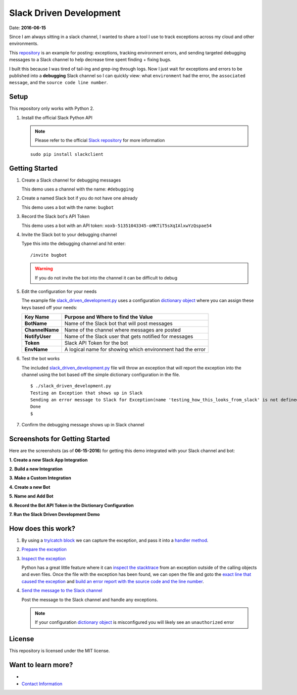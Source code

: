 ========================
Slack Driven Development
========================
Date: **2016-06-15**

Since I am always sitting in a slack channel, I wanted to share a tool I use to track exceptions across my cloud and other environments.

This repository_ is an example for posting: exceptions, tracking environment errors, and sending targeted debugging messages to a Slack channel to help decrease time spent finding + fixing bugs.

I built this because I was tired of tail-ing and grep-ing through logs. Now I just wait for exceptions and errors to be published into a **debugging** Slack channel so I can quickly view: what ``environment`` had the error, the ``associated message``, and the ``source code line number``.

.. _repository: https://github.com/jay-johnson/slack-driven-development
.. role:: bash(code)
         :language: bash

Setup
-----

This repository only works with Python 2.

1. Install the official Slack Python API 

   .. note:: Please refer to the official `Slack repository`_ for more information

   ::

        sudo pip install slackclient

.. _Slack repository: https://github.com/slackhq/python-slackclient

Getting Started
---------------

#. Create a Slack channel for debugging messages

   This demo uses a channel with the name: ``#debugging``

#. Create a named Slack bot if you do not have one already

   This demo uses a bot with the name: ``bugbot``

#. Record the Slack bot's API Token

   This demo uses a bot with an API token: ``xoxb-51351043345-oHKTiT5sXqIAlxwYzQspae54``
    
#. Invite the Slack bot to your debugging channel

   Type this into the debugging channel and hit enter: 
    
   ::
        
        /invite bugbot

   .. warning:: If you do not invite the bot into the channel it can be difficult to debug

#. Edit the configuration for your needs

   The example file slack_driven_development.py_ uses a configuration `dictionary object`_ where you can assign these keys based off your needs:

   +-----------------+------------------------------------------------------------+
   | Key Name        | Purpose and Where to find the Value                        |
   +=================+============================================================+
   | **BotName**     | Name of the Slack bot that will post messages              |
   +-----------------+------------------------------------------------------------+
   | **ChannelName** | Name of the channel where messages are posted              |
   +-----------------+------------------------------------------------------------+
   | **NotifyUser**  | Name of the Slack user that gets notified for messages     |
   +-----------------+------------------------------------------------------------+
   | **Token**       | Slack API Token for the bot                                |
   +-----------------+------------------------------------------------------------+
   | **EnvName**     | A logical name for showing which environment had the error |
   +-----------------+------------------------------------------------------------+

#. Test the bot works

   The included slack_driven_development.py_ file will throw an exception that will report the exception into the channel using the bot based off the simple dictionary configuration in the file.

   ::

        $ ./slack_driven_development.py 
        Testing an Exception that shows up in Slack
        Sending an error message to Slack for Exception(name 'testing_how_this_looks_from_slack' is not defined)
        Done
        $

#. Confirm the debugging message shows up in Slack channel

.. image:: https://raw.githubusercontent.com/jay-johnson/slack-driven-development/master/images/07SlackDrivenDevelopmentExample.png

.. _dictionary object: https://github.com/jay-johnson/slack-driven-development/blob/78ced381ce1a1594e735943a8a9ab145425fe7d1/slack_driven_development.py#L5-L11
.. _slack_driven_development.py: https://github.com/jay-johnson/slack-driven-development/blob/master/slack_driven_development.py



Screenshots for Getting Started
-------------------------------

Here are the screenshots (as of **06-15-2016**) for getting this demo integrated with your Slack channel and bot:

**1. Create a new Slack App Integration**

.. image:: https://raw.githubusercontent.com/jay-johnson/slack-driven-development/master/images/01SlackAddANewIntegration.png


**2. Build a new Integration**

.. image:: https://raw.githubusercontent.com/jay-johnson/slack-driven-development/master/images/02SlackBuild.png
    

**3. Make a Custom Integration**

.. image:: https://raw.githubusercontent.com/jay-johnson/slack-driven-development/master/images/03SlackMakeCustomIntegration.png


**4. Create a new Bot**

.. image:: https://raw.githubusercontent.com/jay-johnson/slack-driven-development/master/images/04SlackBotCreateNewBot.png
    

**5. Name and Add Bot**

.. image:: https://raw.githubusercontent.com/jay-johnson/slack-driven-development/master/images/05SlackNameAndAddBot.png
    

**6. Record the Bot API Token in the Dictionary Configuration**

.. image:: https://raw.githubusercontent.com/jay-johnson/slack-driven-development/master/images/06SlackRecordBotAPIToken.png
    

**7. Run the Slack Driven Development Demo**

.. image:: https://raw.githubusercontent.com/jay-johnson/slack-driven-development/master/images/07SlackDrivenDevelopmentExample.png


How does this work?
-------------------

1. By using a `try/catch block`_ we can capture the exception, and pass it into a `handler method`_.

   .. code-block:: python
      :linenos:

      try:
          print "Testing an Exception that shows up in Slack"
          testing_how_this_looks_from_slack
      except Exception,k:
          print "Sending an error message to Slack for the expected Exception(" + str(k) + ")"
          slack_msg.handle_send_slack_internal_ex(k)
      # end of try/ex

.. _try/catch block: https://github.com/jay-johnson/slack-driven-development/blob/3d81ffe3084f91fbdead00218d07f8ec3cc231f5/slack_driven_development.py#L15-L21
.. _handler method: https://github.com/jay-johnson/slack-driven-development/blob/3d81ffe3084f91fbdead00218d07f8ec3cc231f5/slack_messenger.py#L19-L33

2. `Prepare the exception`_

.. _Prepare the exception: https://github.com/jay-johnson/slack-driven-development/blob/3d81ffe3084f91fbdead00218d07f8ec3cc231f5/slack_messenger.py#L19-L33

3. `Inspect the exception`_

   Python has a great little feature where it can `inspect the stacktrace`_ from an exception outside of the calling objects and even files. Once the file with the exception has been found, we can open the file and goto the `exact line that caused the exception`_ and `build an error report with the source code and the line number`_.

   .. code-block:: python
      :linenos:

      def get_exception_error_message(self, ex, exc_type, exc_obj, exc_tb):

          path_to_file = str(exc_tb.tb_frame.f_code.co_filename)
          last_line = int(exc_tb.tb_lineno)
          gh_line_number = int(last_line) - 1
          file_name = str(os.path.split(exc_tb.tb_frame.f_code.co_filename)[1])
          path_to_file = str(exc_tb.tb_frame.f_code.co_filename)
          py_file = open(path_to_file).readlines()
          line = ""
          for line_idx,cur_line in enumerate(py_file):
              if line_idx == gh_line_number:
                  line = cur_line
   
          if str(exc_obj.message) != "":
              ex_details_msg = str(exc_obj.message)
          else:
              ex_details_msg = str(ex)
   
          send_error_log_to_slack = ""
          if line != "":
              send_error_log_to_slack = " File: *" + str(path_to_file) + "* on Line: *" + str(last_line) + "* Code: \n```" + str(line) + "``` \n"
          else:
              send_error_log_to_slack = "Error on Line Number: " + str(last_line)
  
          return send_error_log_to_slack
      # end of get_exception_error_message

.. _Inspect the exception: https://github.com/jay-johnson/slack-driven-development/blob/3d81ffe3084f91fbdead00218d07f8ec3cc231f5/slack_messenger.py#L36-L61
.. _inspect the stacktrace: https://github.com/jay-johnson/slack-driven-development/blob/3d81ffe3084f91fbdead00218d07f8ec3cc231f5/slack_messenger.py#L38-L42
.. _exact line that caused the exception: https://github.com/jay-johnson/slack-driven-development/blob/3d81ffe3084f91fbdead00218d07f8ec3cc231f5/slack_messenger.py#L42-L47
.. _build an error report with the source code and the line number: https://github.com/jay-johnson/slack-driven-development/blob/3d81ffe3084f91fbdead00218d07f8ec3cc231f5/slack_messenger.py#L54-L58

4. `Send the message to the Slack channel`_

   Post the message to the Slack channel and handle any exceptions.

   .. note:: If your configuration `dictionary object`_ is misconfigured you will likely see an ``unauthorized`` error

.. _Send the message to the Slack channel: https://github.com/jay-johnson/slack-driven-development/blob/3d81ffe3084f91fbdead00218d07f8ec3cc231f5/slack_messenger.py#L70-L76
.. _dictionary object: https://github.com/jay-johnson/slack-driven-development/blob/78ced381ce1a1594e735943a8a9ab145425fe7d1/slack_driven_development.py#L5-L11

License
-------

This repository is licensed under the MIT license.


Want to learn more?
------------------

*  .. raw:: html 

        <a href="mailto:jay.p.h.johnson@gmail.com?Subject=Hello"><i class="fa fa-envelope"></i> Email me</a>

* `Contact Information`_

.. _Contact Information: http://jaypjohnson.com/contact.html

